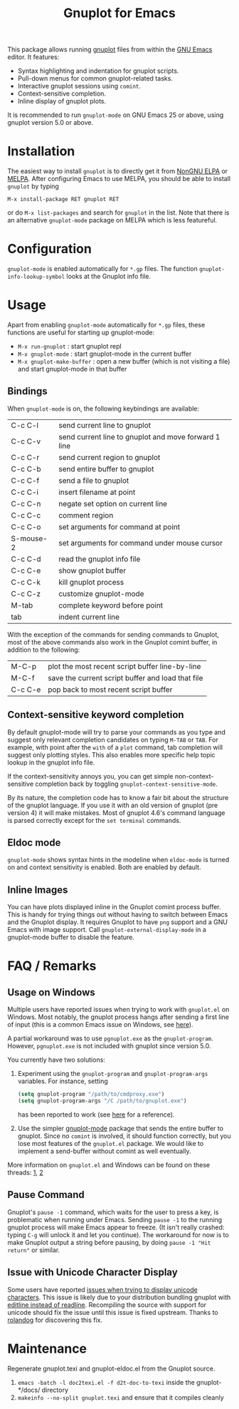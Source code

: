 #+TITLE: Gnuplot for Emacs

#+html: <a href="https://www.gnu.org/software/emacs/"><img alt="GNU Emacs" src="https://github.com/minad/corfu/blob/screenshots/emacs.svg?raw=true"/></a>
#+html: <a href="https://elpa.nongnu.org/nongnu/gnuplot.html"><img alt="NonGNU ELPA" src="https://elpa.nongnu.org/nongnu/gnuplot.svg"/></a>
#+html: <a href="https://elpa.nongnu.org/nongnu-devel/gnuplot.html"><img alt="NonGNU-devel ELPA" src="https://elpa.nongnu.org/nongnu-devel/gnuplot.svg"/></a>
#+html: <a href="https://melpa.org/#/gnuplot"><img alt="MELPA" src="https://melpa.org/packages/gnuplot-badge.svg"/></a>
#+html: <a href="https://stable.melpa.org/#/gnuplot"><img alt="MELPA Stable" src="https://stable.melpa.org/packages/gnuplot-badge.svg"/></a>

This package allows running [[http://www.gnuplot.info/][gnuplot]] files from within the [[https://www.gnu.org/software/emacs/][GNU Emacs]] editor. It
features:

- Syntax highlighting and indentation for gnuplot scripts.
- Pull-down menus for common gnuplot-related tasks.
- Interactive gnuplot sessions using =comint=.
- Context-sensitive completion.
- Inline display of gnuplot plots.

It is recommended to run =gnuplot-mode= on GNU Emacs 25 or above,
using gnuplot version 5.0 or above.

* Installation

The easiest way to install =gnuplot= is to directly get it from [[https://elpa.nongnu.org/][NonGNU ELPA]] or
[[http://melpa.org][MELPA]]. After configuring Emacs to use MELPA, you should be able to install
=gnuplot= by typing

: M-x install-package RET gnuplot RET

or do =M-x list-packages= and search for =gnuplot= in the list. Note that there is
an alternative =gnuplot-mode= package on MELPA which is less featureful.

* Configuration

=gnuplot-mode= is enabled automatically for =*.gp= files. The function
=gnuplot-info-lookup-symbol= looks at the Gnuplot info file.

* Usage

Apart from enabling =gnuplot-mode= automatically for =*.gp= files, these functions
are useful for starting up gnuplot-mode:

- =M-x run-gnuplot= : start gnuplot repl
- =M-x gnuplot-mode= : start gnuplot-mode in the current buffer
- =M-x gnuplot-make-buffer= : open a new buffer (which is not visiting
  a file) and start gnuplot-mode in that buffer

** Bindings

When =gnuplot-mode= is on, the following keybindings are available:

| C-c C-l   | send current line to gnuplot                         |
| C-c C-v   | send current line to gnuplot and move forward 1 line |
| C-c C-r   | send current region to gnuplot                       |
| C-c C-b   | send entire buffer to gnuplot                        |
| C-c C-f   | send a file to gnuplot                               |
| C-c C-i   | insert filename at point                             |
| C-c C-n   | negate set option on current line                    |
| C-c C-c   | comment region                                       |
| C-c C-o   | set arguments for command at point                   |
| S-mouse-2 | set arguments for command under mouse cursor         |
| C-c C-d   | read the gnuplot info file                           |
| C-c C-e   | show gnuplot buffer                                  |
| C-c C-k   | kill gnuplot process                                 |
| C-c C-z   | customize gnuplot-mode                               |
| M-tab     | complete keyword before point                        |
| tab       | indent current line                                  |

With the exception of the commands for sending commands to Gnuplot, most of the
above commands also work in the Gnuplot comint buffer, in addition to the
following:

| M-C-p   | plot the most recent script buffer line-by-line   |
| M-C-f   | save the current script buffer and load that file |
| C-c C-e | pop back to most recent script buffer             |

** Context-sensitive keyword completion

By default gnuplot-mode will try to parse your commands as you type and suggest
only relevant completion candidates on typing =M-TAB= or =TAB=. For example, with
point after the =with= of a =plot= command, tab completion will suggest only
plotting styles. This also enables more specific help topic lookup in the
gnuplot info file.

If the context-sensitivity annoys you, you can get simple non-context-sensitive
completion back by toggling =gnuplot-context-sensitive-mode=.

By its nature, the completion code has to know a fair bit about the structure of
the gnuplot language. If you use it with an old version of gnuplot (pre
version 4) it will make mistakes. Most of gnuplot 4.6's command language is
parsed correctly except for the =set terminal= commands.

** Eldoc mode

~gnuplot-mode~ shows syntax hints in the modeline when ~eldoc-mode~ is turned on and
context sensitivity is enabled. Both are enabled by default.

** Inline Images

You can have plots displayed inline in the Gnuplot comint process buffer. This
is handy for trying things out without having to switch between Emacs and the
Gnuplot display. It requires Gnuplot to have =png= support and a GNU Emacs with
image support. Call =gnuplot-external-display-mode= in a gnuplot-mode buffer to
disable the feature.

* FAQ / Remarks

** Usage on Windows

Multiple users have reported issues when trying to work with =gnuplot.el= on
Windows. Most notably, the gnuplot process hangs after sending a first line of
input (this is a common Emacs issue on Windows, see [[https://www.gnu.org/software/emacs/manual/html_mono/efaq-w32.html#Sub_002dprocesses][here]]).

A partial workaround was to use =pgnuplot.exe= as the =gnuplot-program=. However,
=pgnuplot.exe= is not included with gnuplot since version 5.0.

You currently have two solutions:

1. Experiment using the =gnuplot-program= and =gnuplot-program-args= variables. For
   instance, setting

   #+begin_src emacs-lisp
(setq gnuplot-program "/path/to/cmdproxy.exe")
(setq gnuplot-program-args "/C /path/to/gnuplot.exe")
   #+end_src

   has been reported to work (see [[https://github.com/emacs-gnuplot/gnuplot/pull/33/files][here]] for a reference).

2. Use the simpler [[https://github.com/mkmcc/gnuplot-mode][gnuplot-mode]] package that sends the entire buffer to gnuplot.
   Since no =comint= is involved, it should function correctly, but you lose most
   features of the =gnuplot.el= package. We would like to implement a send-buffer
   without comint as well eventually.

More information on =gnuplot.el= and Windows can be found on these threads: [[https://github.com/emacs-gnuplot/gnuplot/issues/15][1]], [[https://github.com/emacs-gnuplot/gnuplot/pull/33][2]]

** Pause Command

Gnuplot's =pause -1= command, which waits for the user to press a key, is
problematic when running under Emacs. Sending =pause -1= to the running gnuplot
process will make Emacs appear to freeze. (It isn't really crashed: typing =C-g=
will unlock it and let you continue). The workaround for now is to make Gnuplot
output a string before pausing, by doing =pause -1 "Hit return"= or similar.

** Issue with Unicode Character Display

Some users have reported [[https://github.com/emacs-gnuplot/gnuplot/issues/39][issues when trying to display unicode characters]]. This
issue is likely due to your distribution bundling gnuplot with [[https://unix.stackexchange.com/questions/496206/unicode-in-gnuplot-terminal/496245#496245][editline instead
of readline]]. Recompiling the source with support for unicode should fix the
issue until this issue is fixed upstream. Thanks to [[https://github.com/rolandog][rolandog]] for discovering
this fix.

* Maintenance

Regenerate gnuplot.texi and gnuplot-eldoc.el from the Gnuplot source.

1. ~emacs -batch -l doc2texi.el -f d2t-doc-to-texi~ inside the gnuplot-*/docs/ directory
2. ~makeinfo --no-split gnuplot.texi~ and ensure that it compiles cleanly
